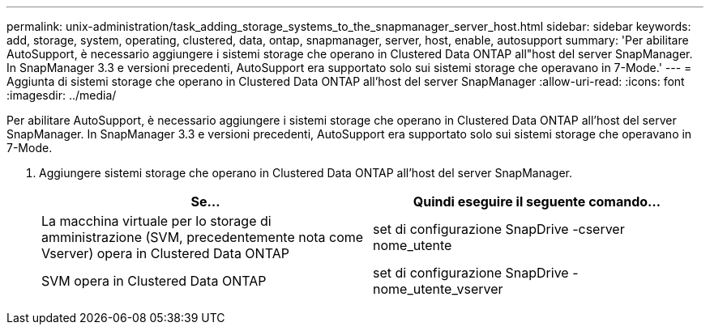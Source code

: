 ---
permalink: unix-administration/task_adding_storage_systems_to_the_snapmanager_server_host.html 
sidebar: sidebar 
keywords: add, storage, system, operating, clustered, data, ontap, snapmanager, server, host, enable, autosupport 
summary: 'Per abilitare AutoSupport, è necessario aggiungere i sistemi storage che operano in Clustered Data ONTAP all"host del server SnapManager. In SnapManager 3.3 e versioni precedenti, AutoSupport era supportato solo sui sistemi storage che operavano in 7-Mode.' 
---
= Aggiunta di sistemi storage che operano in Clustered Data ONTAP all'host del server SnapManager
:allow-uri-read: 
:icons: font
:imagesdir: ../media/


[role="lead"]
Per abilitare AutoSupport, è necessario aggiungere i sistemi storage che operano in Clustered Data ONTAP all'host del server SnapManager. In SnapManager 3.3 e versioni precedenti, AutoSupport era supportato solo sui sistemi storage che operavano in 7-Mode.

. Aggiungere sistemi storage che operano in Clustered Data ONTAP all'host del server SnapManager.
+
|===
| Se... | Quindi eseguire il seguente comando... 


 a| 
La macchina virtuale per lo storage di amministrazione (SVM, precedentemente nota come Vserver) opera in Clustered Data ONTAP
 a| 
set di configurazione SnapDrive -cserver nome_utente



 a| 
SVM opera in Clustered Data ONTAP
 a| 
set di configurazione SnapDrive -nome_utente_vserver

|===

